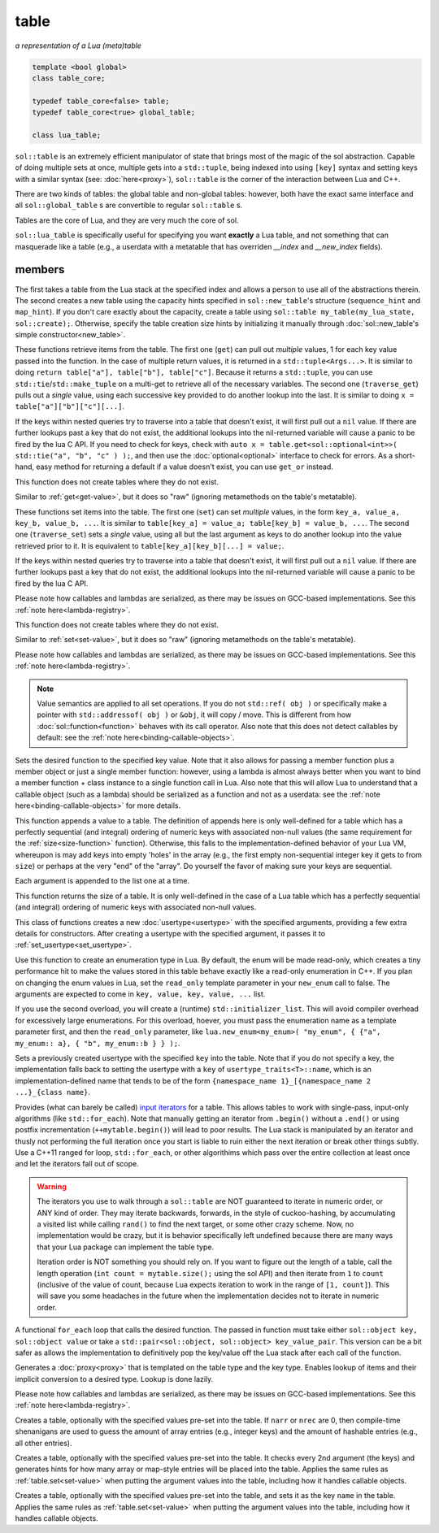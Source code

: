 table
=====
*a representation of a Lua (meta)table*


.. code-block:: cpp
	
	template <bool global>
	class table_core;

	typedef table_core<false> table;
	typedef table_core<true> global_table;

	class lua_table;

``sol::table`` is an extremely efficient manipulator of state that brings most of the magic of the sol abstraction. Capable of doing multiple sets at once, multiple gets into a ``std::tuple``, being indexed into using ``[key]`` syntax and setting keys with a similar syntax (see: :doc:`here<proxy>`), ``sol::table`` is the corner of the interaction between Lua and C++.

There are two kinds of tables: the global table and non-global tables: however, both have the exact same interface and all ``sol::global_table`` s are convertible to regular ``sol::table`` s.

Tables are the core of Lua, and they are very much the core of sol.

``sol::lua_table`` is specifically useful for specifying you want **exactly** a Lua table, and not something that can masquerade like a table (e.g., a userdata with a metatable that has overriden `__index` and `__new_index` fields).


members
-------

.. code-block:: cpp
	:caption: constructor: table

	table(lua_State* L, int index = -1);
	table(lua_State* L, sol::new_table nt)

The first takes a table from the Lua stack at the specified index and allows a person to use all of the abstractions therein. The second creates a new table using the capacity hints specified in ``sol::new_table``'s structure (``sequence_hint`` and ``map_hint``). If you don't care exactly about the capacity, create a table using ``sol::table my_table(my_lua_state, sol::create);``. Otherwise, specify the table creation size hints by initializing it manually through :doc:`sol::new_table's simple constructor<new_table>`.

.. code-block:: cpp
	:caption: function: get / traversing get
	:name: get-value

	template<typename... Args, typename... Keys>
	decltype(auto) get(Keys&&... keys) const;

	template<typename T, typename... Keys>
	decltype(auto) traverse_get(Keys&&... keys) const;

	template<typename T, typename Key>
	decltype(auto) get_or(Key&& key, T&& otherwise) const;

	template<typename T, typename Key, typename D>
	decltype(auto) get_or(Key&& key, D&& otherwise) const;


These functions retrieve items from the table. The first one (``get``) can pull out *multiple* values, 1 for each key value passed into the function. In the case of multiple return values, it is returned in a ``std::tuple<Args...>``. It is similar to doing ``return table["a"], table["b"], table["c"]``. Because it returns a ``std::tuple``, you can use ``std::tie``/``std::make_tuple`` on a multi-get to retrieve all of the necessary variables. The second one (``traverse_get``) pulls out a *single* value,	using each successive key provided to do another lookup into the last. It is similar to doing ``x = table["a"]["b"]["c"][...]``.

If the keys within nested queries try to traverse into a table that doesn't exist, it will first pull out a ``nil`` value. If there are further lookups past a key that do not exist, the additional lookups into the nil-returned variable will cause a panic to be fired by the lua C API. If you need to check for keys, check with ``auto x = table.get<sol::optional<int>>( std::tie("a", "b", "c" ) );``, and then use the :doc:`optional<optional>` interface to check for errors. As a short-hand, easy method for returning a default if a value doesn't exist, you can use ``get_or`` instead.

This function does not create tables where they do not exist.

.. code-block:: cpp
	:caption: function: raw get / traversing raw get
	:name: raw-get-value

	template<typename... Args, typename... Keys>
	decltype(auto) raw_get(Keys&&... keys) const;

	template<typename T, typename... Keys>
	decltype(auto) traverse_raw_get(Keys&&... keys) const;

	template<typename T, typename Key>
	decltype(auto) raw_get_or(Key&& key, T&& otherwise) const;

	template<typename T, typename Key, typename D>
	decltype(auto) raw_get_or(Key&& key, D&& otherwise) const;


Similar to :ref:`get<get-value>`, but it does so "raw" (ignoring metamethods on the table's metatable).

.. code-block:: cpp
	:caption: function: set / traversing set
	:name: set-value

	template<typename... Args>
	table& set(Args&&... args);

	template<typename... Args>
	table& traverse_set(Args&&... args);

These functions set items into the table. The first one (``set``) can set  *multiple* values, in the form ``key_a, value_a, key_b, value_b, ...``. It is similar to ``table[key_a] = value_a; table[key_b] = value_b, ...``. The second one (``traverse_set``) sets a *single* value, using all but the last argument as keys to do another lookup into the value retrieved prior to it. It is equivalent to ``table[key_a][key_b][...] = value;``.

If the keys within nested queries try to traverse into a table that doesn't exist, it will first pull out a ``nil`` value. If there are further lookups past a key that do not exist, the additional lookups into the nil-returned variable will cause a panic to be fired by the lua C API.

Please note how callables and lambdas are serialized, as there may be issues on GCC-based implementations. See this :ref:`note here<lambda-registry>`.

This function does not create tables where they do not exist.

.. code-block:: cpp
	:caption: function: raw set / traversing raw set
	:name: raw-set-value

	template<typename... Args>
	table& raw_set(Args&&... args);

	template<typename... Args>
	table& traverse_raw_set(Args&&... args);

Similar to :ref:`set<set-value>`, but it does so "raw" (ignoring metamethods on the table's metatable).

Please note how callables and lambdas are serialized, as there may be issues on GCC-based implementations. See this :ref:`note here<lambda-registry>`.

.. note::

	Value semantics are applied to all set operations. If you do not ``std::ref( obj )`` or specifically make a pointer with ``std::addressof( obj )`` or ``&obj``, it will copy / move. This is different from how :doc:`sol::function<function>` behaves with its call operator. Also note that this does not detect callables by default: see the :ref:`note here<binding-callable-objects>`.

.. code-block:: cpp
	:caption: function: set a function with the specified key into lua
	:name: set-function

	template<typename Key, typename Fx>
	state_view& set_function(Key&& key, Fx&& fx, [...]);

Sets the desired function to the specified key value. Note that it also allows for passing a member function plus a member object or just a single member function: however, using a lambda is almost always better when you want to bind a member function + class instance to a single function call in Lua. Also note that this will allow Lua to understand that a callable object (such as a lambda) should be serialized as a function and not as a userdata: see the :ref:`note here<binding-callable-objects>` for more details.

.. code-block:: cpp
	:caption: function: add

	template<typename... Args>
	table& add(Args&&... args);

This function appends a value to a table. The definition of appends here is only well-defined for a table which has a perfectly sequential (and integral) ordering of numeric keys with associated non-null values (the same requirement for the :ref:`size<size-function>` function). Otherwise, this falls to the implementation-defined behavior of your Lua VM, whereupon is may add keys into empty 'holes' in the array (e.g., the first empty non-sequential integer key it gets to from ``size``) or perhaps at the very "end" of the "array". Do yourself the favor of making sure your keys are sequential.

Each argument is appended to the list one at a time.

.. code-block:: cpp
	:caption: function: size
	:name: size-function

	std::size_t size() const;

This function returns the size of a table. It is only well-defined in the case of a Lua table which has a perfectly sequential (and integral) ordering of numeric keys with associated non-null values.
	
.. code-block:: cpp
	:caption: function: setting a usertype
	:name: new-usertype

	template<typename Class, typename... Args>
	table& new_usertype(const std::string& name, Args&&... args);
	template<typename Class, typename CTor0, typename... CTor, typename... Args>
	table& new_usertype(const std::string& name, Args&&... args);
	template<typename Class, typename... CArgs, typename... Args>
	table& new_usertype(const std::string& name, constructors<CArgs...> ctor, Args&&... args);

This class of functions creates a new :doc:`usertype<usertype>` with the specified arguments, providing a few extra details for constructors. After creating a usertype with the specified argument, it passes it to :ref:`set_usertype<set_usertype>`.
	
.. code-block:: cpp
	:caption: function: creating an enum
	:name: new-enum

	template<bool read_only = true, typename... Args>
	basic_table_core& new_enum(const std::string& name, Args&&... args);
	template<typename T, bool read_only = true>
	basic_table_core& new_enum(const std::string& name, std::initializer_list<std::pair<string_view, T>> items);
	
Use this function to create an enumeration type in Lua. By default, the enum will be made read-only, which creates a tiny performance hit to make the values stored in this table behave exactly like a read-only enumeration in C++. If you plan on changing the enum values in Lua, set the ``read_only`` template parameter in your ``new_enum`` call to false. The arguments are expected to come in ``key, value, key, value, ...`` list.

If you use the second overload, you will create a (runtime) ``std::initializer_list``. This will avoid compiler overhead for excessively large enumerations. For this overload, hoever, you must pass the enumeration name as a template parameter first, and then the ``read_only`` parameter, like ``lua.new_enum<my_enum>( "my_enum", { {"a", my_enum:: a}, { "b", my_enum::b } } );``.

.. _set_usertype:

.. code-block:: cpp
	:caption: function: setting a pre-created usertype
	:name: set-usertype

	template<typename T>
	table& set_usertype(usertype<T>& user);
	template<typename Key, typename T>
	table& set_usertype(Key&& key, usertype<T>& user);

Sets a previously created usertype with the specified ``key`` into the table. Note that if you do not specify a key, the implementation falls back to setting the usertype with a ``key`` of ``usertype_traits<T>::name``, which is an implementation-defined name that tends to be of the form ``{namespace_name 1}_[{namespace_name 2 ...}_{class name}``.

.. code-block:: cpp
	:caption: function: begin / end for iteration
	:name: table-iterators

	table_iterator begin () const;
	table_iterator end() const;
	table_iterator cbegin() const;
	table_iterator cend() const;

Provides (what can barely be called) `input iterators`_ for a table. This allows tables to work with single-pass, input-only algorithms (like ``std::for_each``). Note that manually getting an iterator from ``.begin()`` without a ``.end()`` or using postfix incrementation (``++mytable.begin()``) will lead to poor results. The Lua stack is manipulated by an iterator and thusly not performing the full iteration once you start is liable to ruin either the next iteration or break other things subtly. Use a C++11 ranged for loop, ``std::for_each``, or other algorithims which pass over the entire collection at least once and let the iterators fall out of scope.

.. _iteration_note:
.. warning::

	The iterators you use to walk through a ``sol::table`` are NOT guaranteed to iterate in numeric order, or ANY kind of order. They may iterate backwards, forwards, in the style of cuckoo-hashing, by accumulating a visited list while calling ``rand()`` to find the next target, or some other crazy scheme. Now, no implementation would be crazy, but it is behavior specifically left undefined because there are many ways that your Lua package can implement the table type.

	Iteration order is NOT something you should rely on. If you want to figure out the length of a table, call the length operation (``int count = mytable.size();`` using the sol API) and then iterate from ``1`` to ``count`` (inclusive of the value of count, because Lua expects iteration to work in the range of ``[1, count]``). This will save you some headaches in the future when the implementation decides not to iterate in numeric order.


.. code-block:: cpp
	:caption: function: iteration with a function
	:name: table-for-each

	template <typename Fx>
	void for_each(Fx&& fx);

A functional ``for_each`` loop that calls the desired function. The passed in function must take either ``sol::object key, sol::object value`` or take a ``std::pair<sol::object, sol::object> key_value_pair``. This version can be a bit safer as allows the implementation to definitively pop the key/value off the Lua stack after each call of the function.

.. code-block:: cpp
	:caption: function: operator[] access

	template<typename T>
	proxy<table&, T> operator[](T&& key);
	template<typename T>
	proxy<const table&, T> operator[](T&& key) const;

Generates a :doc:`proxy<proxy>` that is templated on the table type and the key type. Enables lookup of items and their implicit conversion to a desired type. Lookup is done lazily.

Please note how callables and lambdas are serialized, as there may be issues on GCC-based implementations. See this :ref:`note here<lambda-registry>`.

.. code-block:: cpp
	:caption: function: create a table with defaults
	:name: table-create

	table create(int narr = 0, int nrec = 0);
	template <typename Key, typename Value, typename... Args>
	table create(int narr, int nrec, Key&& key, Value&& value, Args&&... args);
	
	static table create(lua_State* L, int narr = 0, int nrec = 0);
	template <typename Key, typename Value, typename... Args>
	static table create(lua_State* L, int narr, int nrec, Key&& key, Value&& value, Args&&... args);

Creates a table, optionally with the specified values pre-set into the table. If ``narr`` or ``nrec`` are 0, then compile-time shenanigans are used to guess the amount of array entries (e.g., integer keys) and the amount of hashable entries (e.g., all other entries).

.. code-block:: cpp
	:caption: function: create a table with compile-time defaults assumed
	:name: table-create-with

	template <typename... Args>
	table create_with(Args&&... args);
	template <typename... Args>
	static table create_with(lua_State* L, Args&&... args);
	

Creates a table, optionally with the specified values pre-set into the table. It checks every 2nd argument (the keys) and generates hints for how many array or map-style entries will be placed into the table. Applies the same rules as :ref:`table.set<set-value>` when putting the argument values into the table, including how it handles callable objects.

.. code-block:: cpp
	:caption: function: create a named table with compile-time defaults assumed
	:name: table-create-named

	template <typename Name, typename... Args>
	table create_named(Name&& name, Args&&... args);
	

Creates a table, optionally with the specified values pre-set into the table, and sets it as the key ``name`` in the table. Applies the same rules as :ref:`table.set<set-value>` when putting the argument values into the table, including how it handles callable objects.

.. _input iterators: http://en.cppreference.com/w/cpp/concept/InputIterator

